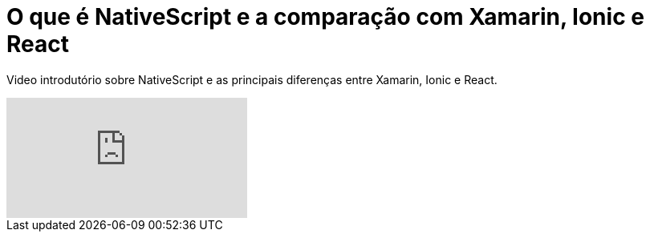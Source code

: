 = O que é NativeScript e a comparação com Xamarin, Ionic e React 

:hp-alt-title: O que é NativeScript e a comparação com Xamarin, Ionic e React
:hp-image: https://raw.githubusercontent.com/NativeScriptBrasil/nativescriptbrasil.github.io/master/images/Screenshot_38.png

Video introdutório sobre NativeScript e as principais diferenças entre Xamarin, Ionic e React.


video::_cWfz1d2XLw[youtube]


